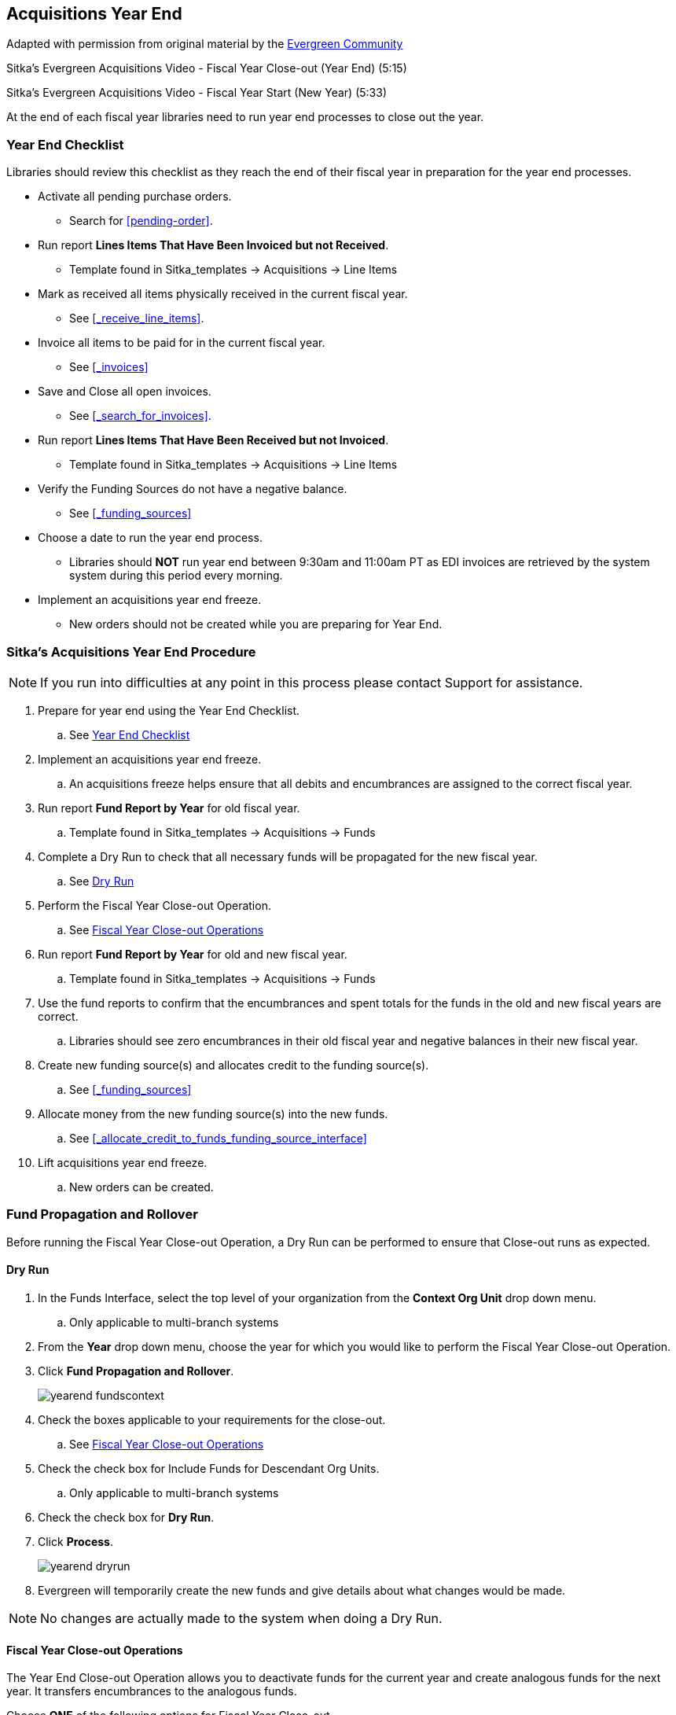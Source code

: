 Acquisitions Year End
---------------------

Adapted with permission from original material by the
https://wiki.evergreen-ils.org/lib/exe/fetch.php?media=administration_functions_in_the_acquistions_module_ev.pdf[Evergreen Community]

Sitka's Evergreen Acquisitions Video - Fiscal Year Close-out (Year End) (5:15)

Sitka's Evergreen Acquisitions Video - Fiscal Year Start (New Year) (5:33)

At the end of each fiscal year libraries need to run year end processes to close out the year.

Year End Checklist
~~~~~~~~~~~~~~~~~~

Libraries should review this checklist as they reach the end of their fiscal year in preparation for the year end processes.

* Activate all pending purchase orders.

** Search for xref:pending-order[].

* Run report *Lines Items That Have Been Invoiced but not Received*.

** Template found in Sitka_templates -> Acquisitions -> Line Items

* Mark as received all items physically received in the current fiscal year.

** See xref:_receive_line_items[].

* Invoice all items to be paid for in the current fiscal year.

** See xref:_invoices[]

* Save and Close all open invoices.

** See xref:_search_for_invoices[].

* Run report *Lines Items That Have Been Received but not Invoiced*.

** Template found in Sitka_templates -> Acquisitions -> Line Items

* Verify the Funding Sources do not have a negative balance.

** See xref:_funding_sources[]

* Choose a date to run the year end process.

** Libraries should *NOT* run year end between 9:30am and 11:00am PT as EDI invoices are retrieved by the system system during this period every morning.

* Implement an acquisitions year end freeze.

** New orders should not be created while you are preparing for Year End.

Sitka's Acquisitions Year End Procedure
~~~~~~~~~~~~~~~~~~~~~~~~~~~~~~~~~~~~~~~

[NOTE]
=====
If you run into difficulties at any point in this process please contact Support for assistance.
=====

. Prepare for year end using the Year End Checklist.

.. See xref:_year_end_checklist[]

. Implement an acquisitions year end freeze.

.. An acquisitions freeze helps ensure that all debits and encumbrances are assigned to the correct fiscal year.

. Run report *Fund Report by Year* for old fiscal year.

.. Template found in Sitka_templates -> Acquisitions -> Funds

. Complete a Dry Run to check that all necessary funds will be propagated for the new fiscal year.

.. See xref:_dry_run[]

. Perform the Fiscal Year Close-out Operation.

.. See xref:_fiscal_year_close_out_operations[]

. Run report *Fund Report by Year* for old and new fiscal year.

.. Template found in Sitka_templates -> Acquisitions -> Funds

. Use the fund reports to confirm that the encumbrances and spent totals for the funds in the old and new fiscal years are correct.

.. Libraries should see zero encumbrances in their old fiscal year and negative balances in their new fiscal year.

. Create new funding source(s) and allocates credit to the funding source(s).

.. See xref:_funding_sources[]

. Allocate money from the new funding source(s) into the new funds.

.. See xref:_allocate_credit_to_funds_funding_source_interface[]

. Lift acquisitions year end freeze.

.. New orders can be created.


Fund Propagation and Rollover
~~~~~~~~~~~~~~~~~~~~~~~~~~~~~

Before running the Fiscal Year Close-out Operation, a Dry Run can be performed to ensure that
Close-out runs as expected.

Dry Run
^^^^^^^

. In the Funds Interface, select the top level of your organization from the *Context Org Unit* drop down menu.

.. Only applicable to multi-branch systems

. From the *Year* drop down menu, choose the year for which you would like to perform the Fiscal Year Close-out Operation.

. Click *Fund Propagation and Rollover*.
+
image::images/administration/yearend_fundscontext.png[]
+
. Check the boxes applicable to your requirements for the close-out.

.. See xref:_fiscal_year_close_out_operations[]

. Check the check box for Include Funds for Descendant Org Units.

.. Only applicable to multi-branch systems

. Check the check box for *Dry Run*.

. Click *Process*.
+
image::images/administration/yearend_dryrun.png[]
+
. Evergreen will temporarily create the new funds and give details about what changes would be made.

[NOTE]
No changes are actually made to the system when doing a Dry Run.

Fiscal Year Close-out Operations
^^^^^^^^^^^^^^^^^^^^^^^^^^^^^^^^

The Year End Close-out Operation allows you to deactivate funds for the current year and create analogous
funds for the next year. It transfers encumbrances to the analogous funds.

Choose *ONE* of the following options for Fiscal Year Close-out

. xref:propagation-only[] - Create analogous funds for the next year.

. xref:rollover-encumbrance-only[] - Create analogous funds for the next year and rollover encumbrances.

anchor:propagation-only[Propagation Only]

.Propagation Only
. In the Funds Interface, select the top level of your organization from the *Context Org Unit* drop down menu.

.. Only applicable to multi-branch system.

. From the *Year* drop down menu, choose the year for which you would like to propagate the funds.

. *Propagate* must be set to *True* for every fund that will be propagated.

.. See xref:_create_a_fund[] for information on these check boxes.

. Click *Fund Propagation and Rollover*.
+
image::images/administration/yearend_fundscontext.png[]
+
. Notice that the context org unit reflects the context org unit that you selected at the top of the Funds screen.

.. Multi branch libraries should check the box adjacent to Include Funds for Descendant Org Units to perform the close-out operation on the context org units and its child units.

. Click *Process*.
+
image::images/administration/yearend_propagateonly.png[]
+
. Evergreen will create new funds, increasing the year by one, for all the funds in the year you selected that have Propagate set to true. No money or encumbrances are moved.

anchor:rollover-encumbrance-only[Rollover Encumbrances Only]

.Rollover Encumbrances Only
. In the Funds Interface, select the top level of your organization from the *Context Org Unit* drop down menu.

.. Only applicable to multi-branch systems

. From the *Year* drop down menu, choose the year for which you would like to perform the Fiscal Year Close-out Operation.

. *Propagate* must be set to *True* for every fund that will be rolled over.

. *Rollover* must be set to *True* for every fund where the encumbrances should be rolled over.

.. See xref:_create_a_fund[] for information on these check boxes.

. Click *Fund Propagation and Rollover*.
+
image::images/administration/yearend_fundscontext.png[]
+
. Check the box adjacent to *Perform Fiscal Year Close-Out Operation*.

. Notice that the context org unit reflects the context org unit that you selected at the top of the Funds screen.

.. Multi branch libraries should check the box adjacent to Include Funds for Descendant Org Units to perform the close-out operation on the context org units and its child units.

. Click *Process*.
+
image::images/administration/yearend_encumbranceonly.png[]
+
. Evergreen will begin the fiscal year close-out operation. Evergreen will make a clone of each fund where the Propagate box was checked, but will increment the year by 1. Encumbrances will be moved to the new funds for every fund where the Rollover box was checked.
